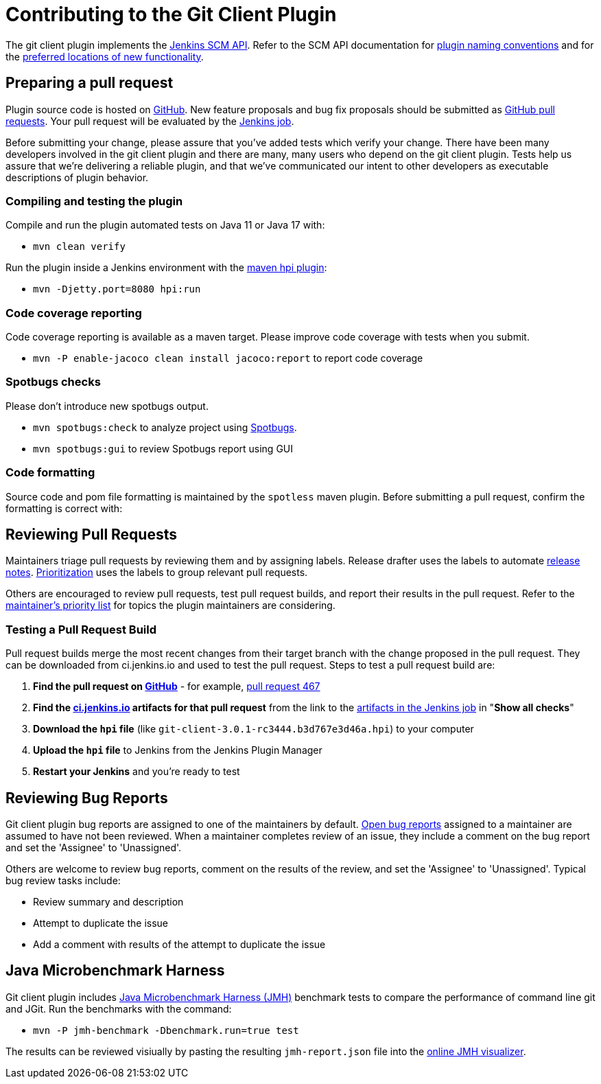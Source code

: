 [[contributing-to-the-git-client-plugin]]
= Contributing to the Git Client Plugin

The git client plugin implements the link:https://plugins.jenkins.io/scm-api[Jenkins SCM API].
Refer to the SCM API documentation for link:https://github.com/jenkinsci/scm-api-plugin/blob/master/docs/implementation.adoc#naming-your-plugin[plugin naming conventions]
and for the link:https://github.com/jenkinsci/scm-api-plugin/blob/master/CONTRIBUTING.md#add-to-core-or-create-extension-plugin[preferred locations of new functionality].

== Preparing a pull request

Plugin source code is hosted on link:https://github.com/jenkinsci/git-client-plugin[GitHub].
New feature proposals and bug fix proposals should be submitted as link:https://help.github.com/articles/creating-a-pull-request[GitHub pull requests].
Your pull request will be evaluated by the link:https://ci.jenkins.io/job/Plugins/job/git-client-plugin/[Jenkins job].

Before submitting your change, please assure that you've added tests which verify your change.
There have been many developers involved in the git client plugin and there are many, many users who depend on the git client plugin.
Tests help us assure that we're delivering a reliable plugin, and that we've communicated our intent to other developers as executable descriptions of plugin behavior.

=== Compiling and testing the plugin

Compile and run the plugin automated tests on Java 11 or Java 17 with:

* `mvn clean verify`

Run the plugin inside a Jenkins environment with the link:https://jenkinsci.github.io/maven-hpi-plugin/run-mojo.html[maven hpi plugin]:

* `mvn -Djetty.port=8080 hpi:run`

=== Code coverage reporting

Code coverage reporting is available as a maven target.
Please improve code coverage with tests when you submit.

* `mvn -P enable-jacoco clean install jacoco:report` to report code coverage

=== Spotbugs checks

Please don't introduce new spotbugs output.

* `mvn spotbugs:check` to analyze project using link:https://spotbugs.github.io/[Spotbugs].
* `mvn spotbugs:gui` to review Spotbugs report using GUI

=== Code formatting

Source code and pom file formatting is maintained by the `spotless` maven plugin.
Before submitting a pull request, confirm the formatting is correct with:

[[pull-request-review]]
== Reviewing Pull Requests

Maintainers triage pull requests by reviewing them and by assigning labels.
Release drafter uses the labels to automate link:https://github.com/jenkinsci/git-client-plugin/releases[release notes].
link:Priorities.adoc#git-client-plugin-development-priorities[Prioritization] uses the labels to group relevant pull requests.

Others are encouraged to review pull requests, test pull request builds, and report their results in the pull request.
Refer to the link:Priorities.adoc#priorities[maintainer's priority list] for topics the plugin maintainers are considering.

=== Testing a Pull Request Build

Pull request builds merge the most recent changes from their target branch with the change proposed in the pull request.
They can be downloaded from ci.jenkins.io and used to test the pull request.
Steps to test a pull request build are:

. *Find the pull request on link:https://github.com/jenkinsci/git-client-plugin/pulls[GitHub]* - for example, link:https://github.com/jenkinsci/git-client-plugin/pull/467[pull request 467]
. *Find the link:https://ci.jenkins.io/job/Plugins/job/git-client-plugin/view/change-requests/[ci.jenkins.io] artifacts for that pull request* from the link to the link:https://ci.jenkins.io/job/Plugins/job/git-client-plugin/job/PR-676/lastSuccessfulBuild/[artifacts in the Jenkins job] in "*Show all checks*"
. *Download the `hpi` file* (like `git-client-3.0.1-rc3444.b3d767e3d46a.hpi`) to your computer
. *Upload the `hpi` file* to Jenkins from the Jenkins Plugin Manager
. *Restart your Jenkins* and you're ready to test

[[bug-triage]]
== Reviewing Bug Reports

Git client plugin bug reports are assigned to one of the maintainers by default.
link:https://issues.jenkins.io/issues/?jql=project%20%3D%20JENKINS%20AND%20status%20in%20(Open)%20AND%20component%20%3D%20git-client-plugin%20and%20assignee%20in%20(rsandell%2Cmarkewaite%2Cfcojfernandez)[Open bug reports] assigned to a maintainer are assumed to have not been reviewed.
When a maintainer completes review of an issue, they include a comment on the bug report and set the 'Assignee' to 'Unassigned'.

Others are welcome to review bug reports, comment on the results of the review, and set the 'Assignee' to 'Unassigned'.
Typical bug review tasks include:

* Review summary and description
* Attempt to duplicate the issue
* Add a comment with results of the attempt to duplicate the issue

[[jmh-benchmarks]]
== Java Microbenchmark Harness

Git client plugin includes link:https://openjdk.java.net/projects/code-tools/jmh/[Java Microbenchmark Harness (JMH)] benchmark tests to compare the performance of command line git and JGit.
Run the benchmarks with the command:

* `mvn -P jmh-benchmark -Dbenchmark.run=true test`

The results can be reviewed visiually by pasting the resulting `jmh-report.json` file into the link:https://jmh.morethan.io/[online JMH visualizer].
